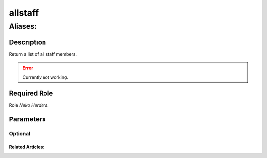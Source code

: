 ======================================================================
allstaff
======================================================================
------------------------------------------------------------
Aliases: 
------------------------------------------------------------
Description
==============
Return a list of all staff members.

.. error::
   Currently not working.

Required Role
=====================
Role `Neko Herders`.

Parameters
===========

Optional
------------


Related Articles:
^^^^^^^^^^^^^^^^^^^^